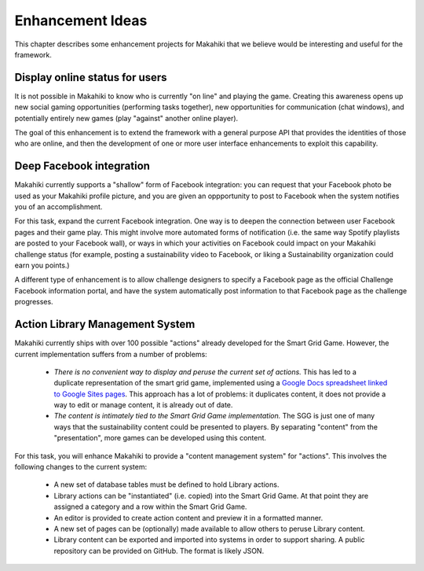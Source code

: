 Enhancement Ideas
=================

This chapter describes some enhancement projects for Makahiki that we believe would be
interesting and useful for the framework. 

Display online status for users
-------------------------------

It is not possible in Makahiki to know who is currently "on line" and playing the game.
Creating this awareness opens up new social gaming opportunities (performing tasks together), new
opportunities for communication (chat windows), and potentially entirely new games (play
"against" another online player).  

The goal of this enhancement is to extend the framework with a general purpose API that
provides the identities of those who are online, and then the development of one or more
user interface enhancements to exploit this capability. 

Deep Facebook integration
-------------------------

Makahiki currently supports a "shallow" form of Facebook integration: you can request that
your Facebook photo be used as your Makahiki profile picture, and you are given an
oppportunity to post to Facebook when the system notifies you of an accomplishment.

For this task, expand the current Facebook integration. One way is to deepen the
connection between user Facebook pages and their game play.  This might involve more automated
forms of notification (i.e. the same way Spotify playlists are posted to your Facebook
wall), or ways in which your activities on Facebook could impact on your Makahiki
challenge status (for example, posting a sustainability video to Facebook, or liking a
Sustainability organization could earn you points.)  

A different type of enhancement is to allow challenge designers to specify a Facebook page
as the official Challenge Facebook information portal, and have the system automatically
post information to that Facebook page as the challenge progresses.

Action Library Management System
--------------------------------

Makahiki currently ships with over 100 possible "actions" already developed for the Smart
Grid Game.  However, the current implementation suffers from a number of problems:

  * *There is no convenient way to display and peruse the current set of actions.* This
    has led to a duplicate representation of the smart grid game, implemented using a
    `Google Docs spreadsheet linked to Google Sites pages`_. This approach has a lot of
    problems: it duplicates content, it does not provide a way to edit or manage content,
    it is already out of date. 

  * *The content is intimately tied to the Smart Grid Game implementation.*  The SGG is
    just one of many ways that the sustainability content could be presented to players.
    By separating "content" from the "presentation", more games can be developed using
    this content. 

.. _Google Docs spreadsheet linked to Google Sites pages: https://docs.google.com/spreadsheet/ccc?key=0An9ynmXUoikYdE4yaWRPVTlZdTg2Y1V5SWNTeUFjcWc#gid=2

For this task, you will enhance Makahiki to provide a "content management system" for
"actions".  This involves the following changes to the current system:

  * A new set of database tables must be defined to hold Library actions. 
  * Library actions can be "instantiated" (i.e. copied) into the Smart Grid Game. At that
    point they are assigned a category and a row within the Smart Grid Game. 
  * An editor is provided to create action content and preview it in a formatted manner. 
  * A new set of pages can be (optionally) made available to allow others to peruse
    Library content.  
  * Library content can be exported and imported into systems in order to support
    sharing.  A public repository can be provided on GitHub.  The format is likely JSON.
